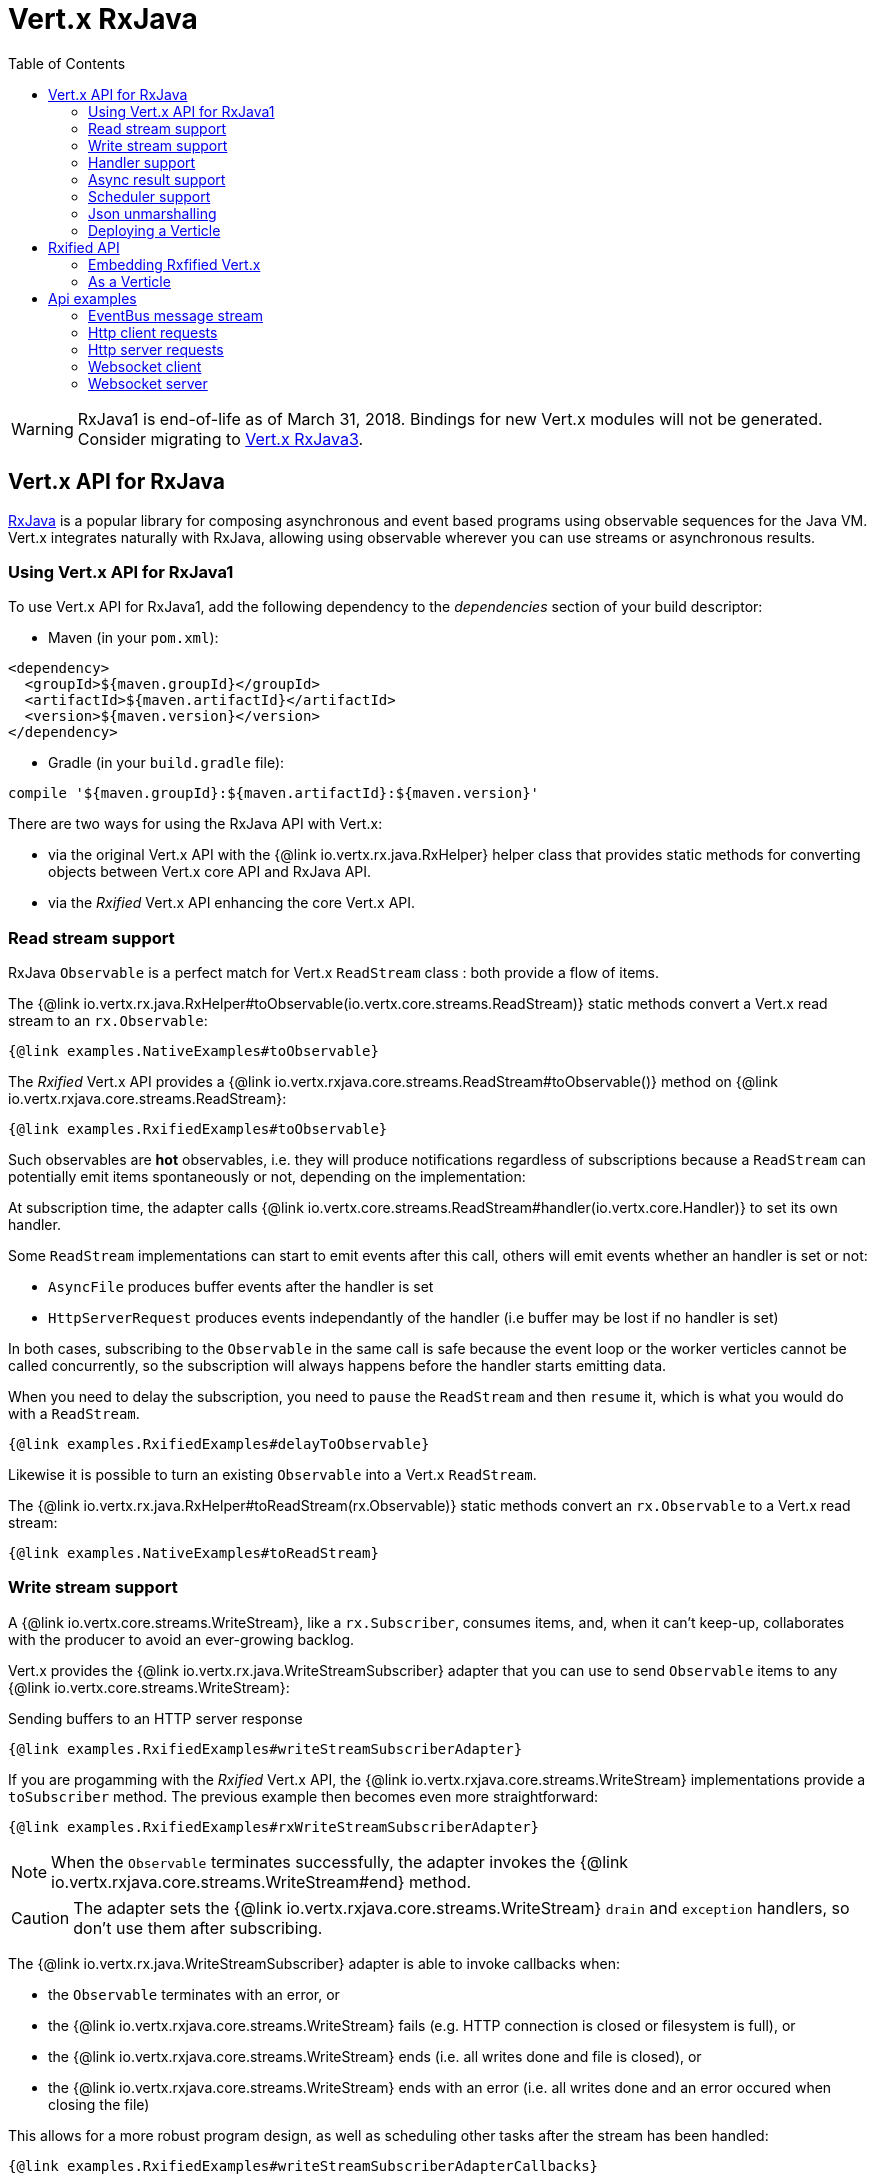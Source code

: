 = Vert.x RxJava
:toc: left

[WARNING]
====
RxJava1 is end-of-life as of March 31, 2018.
Bindings for new Vert.x modules will not be generated.
Consider migrating to https://vertx.io/docs/vertx-rx/java3/[Vert.x RxJava3].
====


== Vert.x API for RxJava

https://github.com/ReactiveX/RxJava[RxJava] is a popular library for composing asynchronous and event based programs using
observable sequences for the Java VM. Vert.x integrates naturally with RxJava, allowing using
observable wherever you can use streams or asynchronous results.

=== Using Vert.x API for RxJava1

To use Vert.x API for RxJava1, add the following dependency to the _dependencies_ section of your build descriptor:

* Maven (in your `pom.xml`):

[source,xml,subs="+attributes"]
----
<dependency>
  <groupId>${maven.groupId}</groupId>
  <artifactId>${maven.artifactId}</artifactId>
  <version>${maven.version}</version>
</dependency>
----

* Gradle (in your `build.gradle` file):

[source,groovy,subs="+attributes"]
----
compile '${maven.groupId}:${maven.artifactId}:${maven.version}'
----

There are two ways for using the RxJava API with Vert.x:

- via the original Vert.x API with the {@link io.vertx.rx.java.RxHelper} helper class that provides static
methods for converting objects between Vert.x core API and RxJava API.
- via the _Rxified_ Vert.x API enhancing the core Vert.x API.

=== Read stream support

RxJava `Observable` is a perfect match for Vert.x `ReadStream` class : both provide a flow of items.

The {@link io.vertx.rx.java.RxHelper#toObservable(io.vertx.core.streams.ReadStream)} static methods convert
a Vert.x read stream to an `rx.Observable`:

[source,java]
----
{@link examples.NativeExamples#toObservable}
----

The _Rxified_ Vert.x API provides a {@link io.vertx.rxjava.core.streams.ReadStream#toObservable()}  method on
{@link io.vertx.rxjava.core.streams.ReadStream}:

[source,java]
----
{@link examples.RxifiedExamples#toObservable}
----

Such observables are *hot* observables, i.e. they will produce notifications regardless of subscriptions because
a `ReadStream` can potentially emit items spontaneously or not, depending on the implementation:

At subscription time, the adapter calls {@link io.vertx.core.streams.ReadStream#handler(io.vertx.core.Handler)}
to set its own handler.

Some `ReadStream` implementations can start to emit events after this call, others will emit events whether an
handler is set or not:

- `AsyncFile` produces buffer events after the handler is set
- `HttpServerRequest` produces events independantly of the handler (i.e buffer may be lost if no handler is set)

In both cases, subscribing to the `Observable` in the same call is safe because the event loop or the worker
verticles cannot be called concurrently, so the subscription will always happens before the handler starts emitting
data.

When you need to delay the subscription, you need to `pause` the `ReadStream` and then `resume` it, which is what
you would do with a `ReadStream`.

[source,java]
----
{@link examples.RxifiedExamples#delayToObservable}
----

Likewise it is possible to turn an existing `Observable` into a Vert.x `ReadStream`.

The {@link io.vertx.rx.java.RxHelper#toReadStream(rx.Observable)}  static methods convert
an `rx.Observable` to a Vert.x read stream:

[source,java]
----
{@link examples.NativeExamples#toReadStream}
----

=== Write stream support

A {@link io.vertx.core.streams.WriteStream}, like a `rx.Subscriber`, consumes items, and, when it can't keep-up, collaborates with the producer to avoid an ever-growing backlog.

Vert.x provides the {@link io.vertx.rx.java.WriteStreamSubscriber} adapter that you can use to send `Observable` items to any {@link io.vertx.core.streams.WriteStream}:

.Sending buffers to an HTTP server response
[source,java]
----
{@link examples.RxifiedExamples#writeStreamSubscriberAdapter}
----

If you are progamming with the _Rxified_ Vert.x API, the {@link io.vertx.rxjava.core.streams.WriteStream} implementations provide a `toSubscriber` method.
The previous example then becomes even more straightforward:

[source,java]
----
{@link examples.RxifiedExamples#rxWriteStreamSubscriberAdapter}
----

NOTE: When the `Observable` terminates successfully, the adapter invokes the {@link io.vertx.rxjava.core.streams.WriteStream#end} method.

CAUTION: The adapter sets the {@link io.vertx.rxjava.core.streams.WriteStream} `drain` and `exception` handlers, so don't use them after subscribing.

The {@link io.vertx.rx.java.WriteStreamSubscriber} adapter is able to invoke callbacks when:

* the `Observable` terminates with an error, or
* the {@link io.vertx.rxjava.core.streams.WriteStream} fails (e.g. HTTP connection is closed or filesystem is full), or
* the {@link io.vertx.rxjava.core.streams.WriteStream} ends (i.e. all writes done and file is closed), or
* the {@link io.vertx.rxjava.core.streams.WriteStream} ends with an error (i.e. all writes done and an error occured when closing the file)

This allows for a more robust program design, as well as scheduling other tasks after the stream has been handled:

[source,java]
----
{@link examples.RxifiedExamples#writeStreamSubscriberAdapterCallbacks}
----

NOTE: If the {@link io.vertx.rxjava.core.streams.WriteStream} fails, the adapter unsubscribes from the `Observable`.

=== Handler support

The {@link io.vertx.rx.java.RxHelper} can create an {@link io.vertx.rx.java.ObservableHandler}: an `Observable` with a
{@link io.vertx.rx.java.ObservableHandler#toHandler()} method returning an `Handler<T>` implementation:

[source,java]
----
{@link examples.NativeExamples#observableHandler(io.vertx.core.Vertx)}
----

The _Rxified_ Vert.x API does not provide a specific API for handler.

=== Async result support

You can create an RxJava `Subscriber` from an existing Vert.x `Handler<AsyncResult<T>>` and subscribe
it to an `Observable` or a `Single`:

[source,java]
----
{@link examples.NativeExamples#handlerToSubscriber}
----

The Vert.x `Handler<AsyncResult<T>>` construct occuring as last parameter of an asynchronous method can
be mapped to an observable of a single element:

- when the callback is a success, the observer `onNext` method is called with the item
and the `onComplete` method is immediately invoked after
- when the callback is a failure, the observer `onError` method is called

The {@link io.vertx.rx.java.RxHelper#observableFuture()} method creates an {@link io.vertx.rx.java.ObservableFuture}:
an `Observable` with a {@link io.vertx.rx.java.ObservableFuture#toHandler()} method returning a `Handler<AsyncResult<T>>`
implementation:

[source,java]
----
{@link examples.NativeExamples#observableFuture(io.vertx.core.Vertx)}
----

The `ObservableFuture<Server>` will get a single `HttpServer` object, if the `listen` operation fails,
the subscriber will be notified with the failure.

The {@link io.vertx.rx.java.RxHelper#toHandler(rx.Observer)} method adapts an existing `Observer` into an handler:

[source,java]
----
{@link examples.NativeExamples#observableToHandler()}
----

It also works with just actions:

[source,java]
----
{@link examples.NativeExamples#actionsToHandler()}
----

The _Rxified_ Vert.x API duplicates each such method with the `rx` prefix that returns an RxJava `Single`:

[source,java]
----
{@link examples.RxifiedExamples#single(io.vertx.rxjava.core.Vertx)}
----

Such single are *cold* singles, and the corresponding API method is called on subscribe.

NOTE: the `rx*` methods replace the `*Observable` of the previous _Rxified_ versions with a semantic
change to be more in line with RxJava.

=== Scheduler support

The reactive extension sometimes needs to schedule actions, for instance `Observable#timer` creates and returns
a timer that emit periodic events. By default, scheduled actions are managed by RxJava, it means that the
timer threads are not Vert.x threads and therefore not executing in a Vert.x event loop.

When an RxJava method deals with a scheduler, it accepts an overloaded method accepting an extra `rx.Scheduler`,
the {@link io.vertx.rx.java.RxHelper#scheduler(io.vertx.core.Vertx)}  method will return a scheduler that can be used
in such places.

[source,java]
----
{@link examples.NativeExamples#scheduler(io.vertx.core.Vertx)}
----

For blocking scheduled actions, a scheduler can be created with the {@link io.vertx.rx.java.RxHelper#blockingScheduler}
method:

[source,java]
----
{@link examples.NativeExamples#blockingScheduler}
----

RxJava can also be reconfigured to use the Vert.x scheduler, thanks to the scheduler hook created with
{@link io.vertx.rx.java.RxHelper#schedulerHook(io.vertx.core.Vertx)}, the returned scheduler hook
uses a blocking scheduler for IO actions:

[source,java]
----
{@link examples.NativeExamples#schedulerHook(io.vertx.core.Vertx)}
----

The _Rxified_ Vert.x API provides also similar method on the {@link io.vertx.rxjava.core.RxHelper} class:

[source,java]
----
{@link examples.RxifiedExamples#scheduler(io.vertx.rxjava.core.Vertx)}
----

[source,java]
----
{@link examples.RxifiedExamples#schedulerHook(io.vertx.rxjava.core.Vertx)}
----

It is also possible to create a scheduler backed by a named worker pool. This can be useful if you want to re-use
the specific thread pool for scheduling blocking actions:

[source,java]
----
{@link examples.RxifiedExamples#scheduler(io.vertx.rxjava.core.WorkerExecutor)}
----

=== Json unmarshalling

The {@link io.vertx.rxjava.core.RxHelper#unmarshaller(java.lang.Class)} creates an `rx.Observable.Operator` that
transforms an `Observable<Buffer>` in json format into an object observable:

[source,java]
----
{@link examples.NativeExamples#unmarshaller(io.vertx.core.file.FileSystem)}
----

The same can be done with the _Rxified_ helper:

[source,java]
----
{@link examples.RxifiedExamples#unmarshaller(io.vertx.rxjava.core.file.FileSystem)}
----

=== Deploying a Verticle

The Rxified API cannot deploy an existing Verticle instance, the helper {@link io.vertx.rx.java.RxHelper#observableFuture()} method
provides a solution to that.

The {@link io.vertx.rxjava.core.RxHelper#deployVerticle(io.vertx.rxjava.core.Vertx, io.vertx.core.Verticle)} does it automatically
for you, it deploys a `Verticle` and returns an `Observable<String>` of the deployment ID.

[source,java]
----
{@link examples.RxifiedExamples#deployVerticle}
----

== Rxified API

The _Rxified_ API is a code generated version of the Vert.x API, just like the _JavaScript_ or _Groovy_
language. The API uses the `io.vertx.rxjava` prefix, for instance the `io.vertx.core.Vertx` class is
translated to the {@link io.vertx.rxjava.core.Vertx} class.

=== Embedding Rxfified Vert.x

Just use the {@link io.vertx.rxjava.core.Vertx#vertx()} methods:

[source,java]
----
{@link examples.RxifiedExamples#embedded()}
----

=== As a Verticle

Extend the {@link io.vertx.rxjava.core.AbstractVerticle} class, it will wrap it for you:

[source,java]
----
{@link examples.RxifiedExamples#verticle()}
----

Deploying an RxJava verticle is still performed by the Java deployer and does not need a specified
deployer.

Verticles having an asynchronous start can override instead the `rxStart` method and return a `Completable`:

[source,java]
----
{@link examples.RxifiedExamples#rxStart()}
----

== Api examples

Let's study now a few examples of using Vert.x with RxJava.

=== EventBus message stream

The event bus {@link io.vertx.rxjava.core.eventbus.MessageConsumer} provides naturally an `Observable<Message<T>>`:

[source,java]
----
{@link examples.RxifiedExamples#eventBusMessages(io.vertx.rxjava.core.Vertx)}
----

The {@link io.vertx.rxjava.core.eventbus.MessageConsumer} provides a stream of {@link io.vertx.rxjava.core.eventbus.Message}.
The {@link io.vertx.rxjava.core.eventbus.Message#body()} gives access to a new stream of message bodies if needed:

[source,java]
----
{@link examples.RxifiedExamples#eventBusBodies(io.vertx.rxjava.core.Vertx)}
----

RxJava map/reduce composition style can then be used:

[source,java]
----
{@link examples.RxifiedExamples#eventBusMapReduce(io.vertx.rxjava.core.Vertx)}
----

=== Http client requests

{@link io.vertx.rxjava.core.http.HttpClient#rxRequest} provides a single of an
{@link io.vertx.rxjava.core.http.HttpClientRequest}. The single reports a request failure.

Once you have a request, calling {@link io.vertx.rxjava.core.http.HttpClientRequest#rxSend} will
send the request and gives a response back.

[source,java]
----
{@link examples.RxifiedExamples#httpClientRequest(io.vertx.rxjava.core.Vertx)}
----

The response can be processed as an `Observable<Buffer>` with the
{@link io.vertx.rxjava.core.http.HttpClientResponse#toObservable()} method:

[source,java]
----
{@link examples.RxifiedExamples#httpClientResponse(io.vertx.rxjava.core.http.HttpClient)}
----

The same flow can be achieved with the `flatMap` operation:

[source,java]
----
{@link examples.RxifiedExamples#httpClientResponseFlatMap(io.vertx.rxjava.core.http.HttpClient)}
----

We can also unmarshall the `Observable<Buffer>` into an object using the {@link io.vertx.rxjava.core.RxHelper#unmarshaller(java.lang.Class)}
static method. This method creates an `Rx.Observable.Operator` unmarshalling buffers to an object:

[source,java]
----
{@link examples.RxifiedExamples#httpClientResponseFlatMapUnmarshall(io.vertx.rxjava.core.http.HttpClient)}
----

=== Http server requests

A {@link io.vertx.core.http.HttpServerRequest} can then be adapted to an `Observable<Buffer>`:

[source,java]
----
{@link examples.RxifiedExamples#httpServerRequestObservable}
----

{@link io.vertx.rxjava.core.RxHelper#unmarshaller(java.lang.Class)} can be used to parse and map
a json request to an object:

[source,java]
----
{@link examples.RxifiedExamples#httpServerRequestObservableUnmarshall}
----

=== Websocket client

The {@link io.vertx.rxjava.core.http.HttpClient#rxWebSocket} provides a single callback when the websocket
connects, otherwise a failure:

[source,java]
----
{@link examples.RxifiedExamples#websocketClient(io.vertx.rxjava.core.Vertx)}
----

The {@link io.vertx.rxjava.core.http.WebSocket} can then be turned into an `Observable<Buffer>` easily:

[source,java]
----
{@link examples.RxifiedExamples#websocketClientBuffer(rx.Observable)}
----

=== Websocket server

A {@link io.vertx.core.http.ServerWebSocket} can be turned into an `Observable<Buffer>` easily:

[source,java]
----
{@link examples.RxifiedExamples#websocketServerBuffer(rx.Observable)}
----

